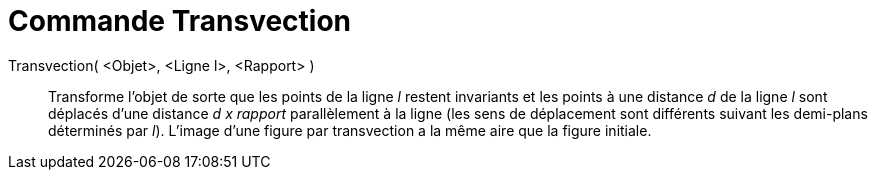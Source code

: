 = Commande Transvection
:page-en: commands/Shear_Command
ifdef::env-github[:imagesdir: /fr/modules/ROOT/assets/images]

Transvection( <Objet>, <Ligne l>, <Rapport> )::
  Transforme l'objet de sorte que les points de la ligne _l_ restent invariants et les points à une distance _d_ de la
  ligne _l_ sont déplacés d'une distance _d x rapport_ parallèlement à la ligne (les sens de déplacement sont différents
  suivant les demi-plans déterminés par _l_). L'image d'une figure par transvection a la même aire que la figure
  initiale.
